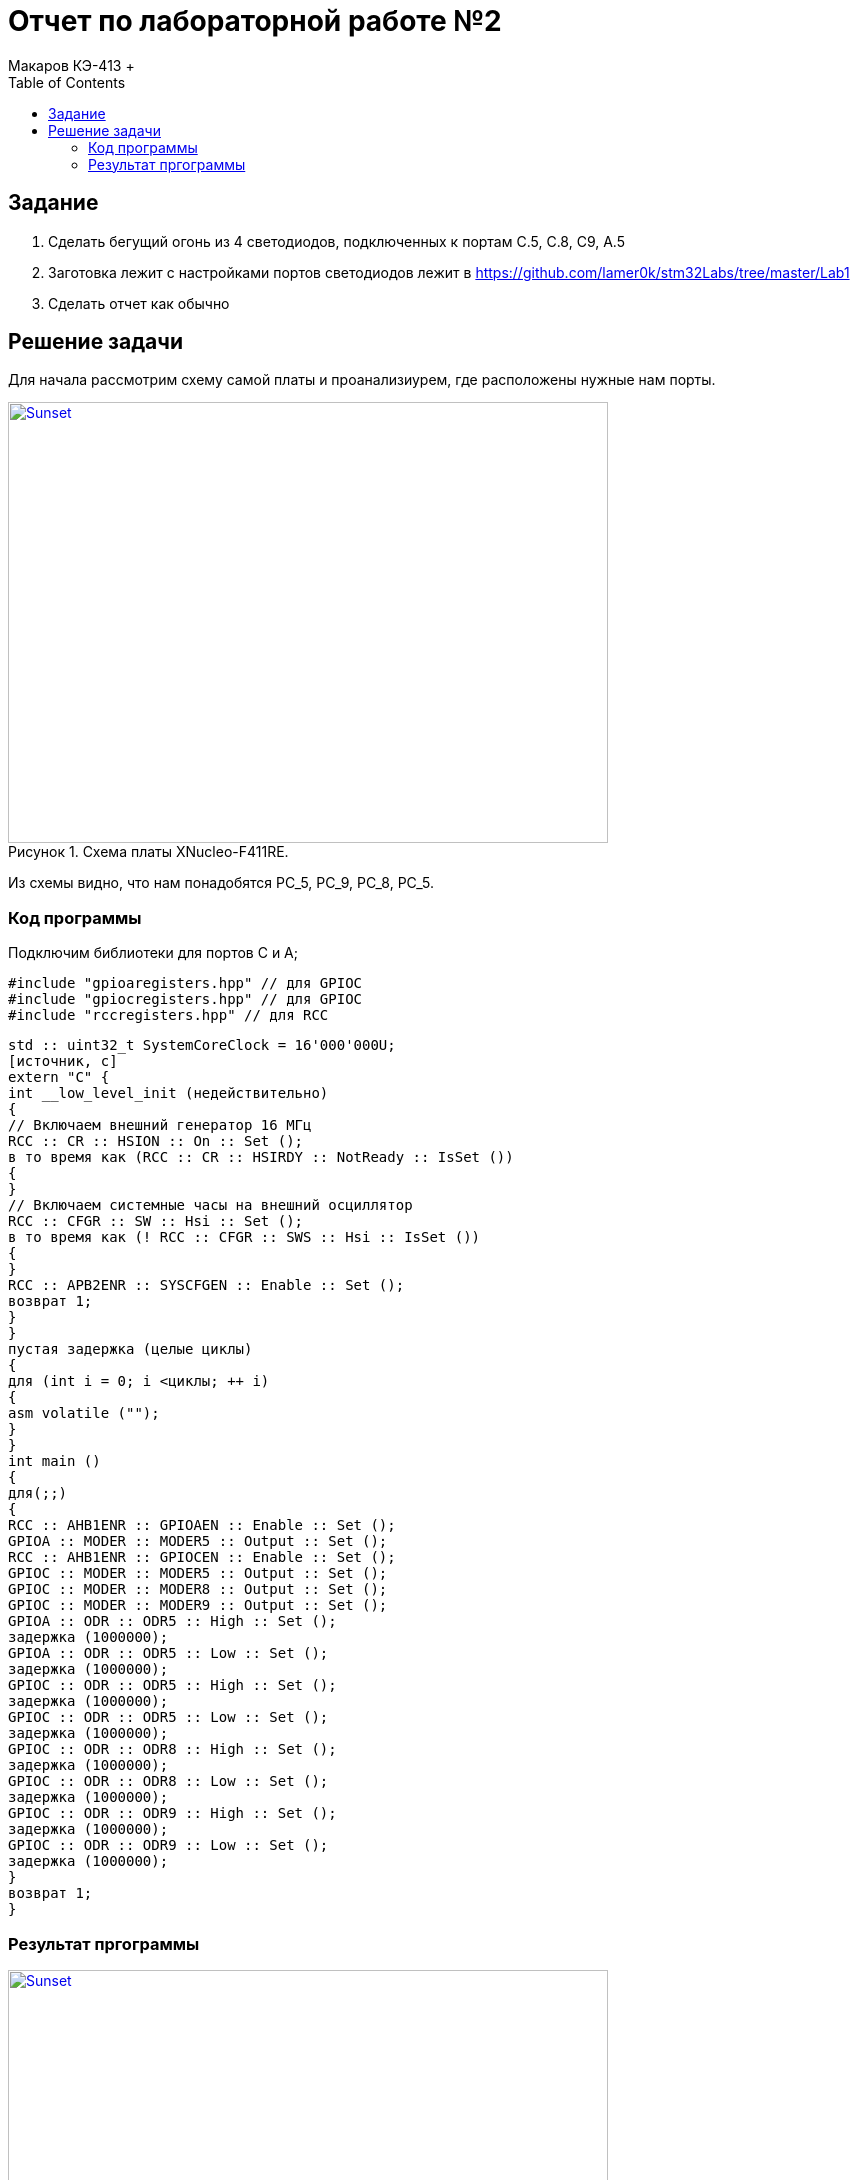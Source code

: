 :figure-caption: Рисунок
:toc: Оглавление

= Отчет по лабораторной работе №2
Макаров КЭ-413 +

==  Задание  +

1. Сделать бегущий огонь из 4 светодиодов, подключенных к портам C.5, C.8, C9, A.5

2. Заготовка лежит с настройками портов светодиодов лежит в https://github.com/lamer0k/stm32Labs/tree/master/Lab1

3. Сделать отчет как обычно

== Решение задачи

Для начала рассмотрим схему самой платы и проанализиурем, где расположены нужные нам порты.

.Схема платы XNucleo-F411RE.
[#img-sunset]
[link=https://github.com/MakarovSasha/Labs/blob/main/Lab3]
image::XNUCLEO-F411RE_4.jpg[Sunset, 600, 441]

Из схемы видно, что нам понадобятся PC_5, PC_9, PC_8, PC_5.

=== Код программы

Подключим библиотеки для портов С и А;

[source, cpp, linenums]

----
#include "gpioaregisters.hpp" // для GPIOC
#include "gpiocregisters.hpp" // для GPIOC
#include "rccregisters.hpp" // для RCC
----

[source, cpp, linenums]

----
std :: uint32_t SystemCoreClock = 16'000'000U;
[источник, c]
extern "C" {
int __low_level_init (недействительно)
{
// Включаем внешний генератор 16 МГц
RCC :: CR :: HSION :: On :: Set ();
в то время как (RCC :: CR :: HSIRDY :: NotReady :: IsSet ())
{
}
// Включаем системные часы на внешний осциллятор
RCC :: CFGR :: SW :: Hsi :: Set ();
в то время как (! RCC :: CFGR :: SWS :: Hsi :: IsSet ())
{
}
RCC :: APB2ENR :: SYSCFGEN :: Enable :: Set ();
возврат 1;
}
}
пустая задержка (целые циклы)
{
для (int i = 0; i <циклы; ++ i)
{
asm volatile ("");
}
}
int main ()
{
для(;;)
{
RCC :: AHB1ENR :: GPIOAEN :: Enable :: Set ();
GPIOA :: MODER :: MODER5 :: Output :: Set ();
RCC :: AHB1ENR :: GPIOCEN :: Enable :: Set ();
GPIOC :: MODER :: MODER5 :: Output :: Set ();
GPIOC :: MODER :: MODER8 :: Output :: Set ();
GPIOC :: MODER :: MODER9 :: Output :: Set ();
GPIOA :: ODR :: ODR5 :: High :: Set ();
задержка (1000000);
GPIOA :: ODR :: ODR5 :: Low :: Set ();
задержка (1000000);
GPIOC :: ODR :: ODR5 :: High :: Set ();
задержка (1000000);
GPIOC :: ODR :: ODR5 :: Low :: Set ();
задержка (1000000);
GPIOC :: ODR :: ODR8 :: High :: Set ();
задержка (1000000);
GPIOC :: ODR :: ODR8 :: Low :: Set ();
задержка (1000000);
GPIOC :: ODR :: ODR9 :: High :: Set ();
задержка (1000000);
GPIOC :: ODR :: ODR9 :: Low :: Set ();
задержка (1000000);
}
возврат 1;
}
----

=== Результат пргограммы

.Результат программы
[#img-sunset]
[link=https://github.com/MakarovSasha/Labs/blob/main/Lab3]
image::XNUCLEO-F411RE_4.jpg[Sunset, 600, 441]